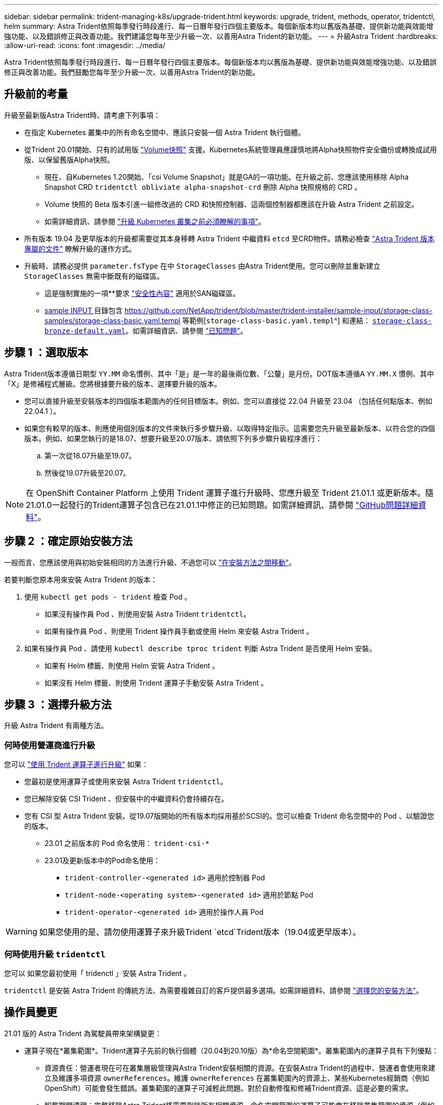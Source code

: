 ---
sidebar: sidebar 
permalink: trident-managing-k8s/upgrade-trident.html 
keywords: upgrade, trident, methods, operator, tridentctl, helm 
summary: Astra Trident依照每季發行時段進行、每一日曆年發行四個主要版本。每個新版本均以舊版為基礎、提供新功能與效能增強功能、以及錯誤修正與改善功能。我們建議您每年至少升級一次、以善用Astra Trident的新功能。 
---
= 升級Astra Trident
:hardbreaks:
:allow-uri-read: 
:icons: font
:imagesdir: ../media/


[role="lead"]
Astra Trident依照每季發行時段進行、每一日曆年發行四個主要版本。每個新版本均以舊版為基礎、提供新功能與效能增強功能、以及錯誤修正與改善功能。我們鼓勵您每年至少升級一次、以善用Astra Trident的新功能。



== 升級前的考量

升級至最新版Astra Trident時、請考慮下列事項：

* 在指定 Kubernetes 叢集中的所有命名空間中、應該只安裝一個 Astra Trident 執行個體。
* 從Trident 20.01開始、只有的試用版 https://kubernetes.io/docs/concepts/storage/volume-snapshots/["Volume快照"^] 支援。Kubernetes系統管理員應謹慎地將Alpha快照物件安全備份或轉換成試用版、以保留舊版Alpha快照。
+
** 現在、自Kubernetes 1.20開始、「csi Volume Snapshot」就是GA的一項功能。在升級之前、您應該使用移除 Alpha Snapshot CRD `tridentctl obliviate alpha-snapshot-crd` 刪除 Alpha 快照規格的 CRD 。
** Volume 快照的 Beta 版本引進一組修改過的 CRD 和快照控制器、這兩個控制器都應該在升級 Astra Trident 之前設定。
** 如需詳細資訊、請參閱 link:https://netapp.io/2020/01/30/alpha-to-beta-snapshots/["升級 Kubernetes 叢集之前必須瞭解的事項"^]。


* 所有版本 19.04 及更早版本的升級都需要從其本身移轉 Astra Trident 中繼資料 `etcd` 至CRD物件。請務必檢查 link:https://docs.netapp.com/us-en/trident/earlier-versions.html["Astra Trident 版本專屬的文件"] 瞭解升級的運作方式。
* 升級時、請務必提供 `parameter.fsType` 在中 `StorageClasses` 由Astra Trident使用。您可以刪除並重新建立 `StorageClasses` 無需中斷既有的磁碟區。
+
** 這是強制實施的一項**要求 https://kubernetes.io/docs/tasks/configure-pod-container/security-context/["安全性內容"^] 適用於SAN磁碟區。
** https://github.com/NetApp/trident/tree/master/trident-installer/sample-input[sample INPUT ^] 目錄包含 https://github.com/NetApp/trident/blob/master/trident-installer/sample-input/storage-class-samples/storage-class-basic.yaml.templ 等範例[`storage-class-basic.yaml.templ`^] 和連結： https://github.com/NetApp/trident/blob/master/trident-installer/sample-input/storage-class-samples/storage-class-bronze-default.yaml[`storage-class-bronze-default.yaml`^]。如需詳細資訊、請參閱 link:../trident-rn.html["已知問題"]。






== 步驟 1 ：選取版本

Astra Trident版本遵循日期型 `YY.MM` 命名慣例、其中「是」是一年的最後兩位數、「公釐」是月份。DOT版本遵循A `YY.MM.X` 慣例、其中「X」是修補程式層級。您將根據要升級的版本、選擇要升級的版本。

* 您可以直接升級至安裝版本的四個版本範圍內的任何目標版本。例如、您可以直接從 22.04 升級至 23.04 （包括任何點版本、例如 22.04.1 ）。
* 如果您有較早的版本、則應使用個別版本的文件來執行多步驟升級、以取得特定指示。這需要您先升級至最新版本、以符合您的四個版本。例如、如果您執行的是18.07、想要升級至20.07版本、請依照下列多步驟升級程序進行：
+
.. 第一次從18.07升級至19.07。
.. 然後從19.07升級至20.07。





NOTE: 在 OpenShift Container Platform 上使用 Trident 運算子進行升級時、您應升級至 Trident 21.01.1 或更新版本。隨21.01.0一起發行的Trident運算子包含已在21.01.1中修正的已知問題。如需詳細資訊、請參閱 https://github.com/NetApp/trident/issues/517["GitHub問題詳細資料"^]。



== 步驟 2 ：確定原始安裝方法

一般而言、您應該使用與初始安裝相同的方法進行升級、不過您可以 link:../trident-get-started/kubernetes-deploy.html#moving-between-installation-methods["在安裝方法之間移動"]。

若要判斷您原本用來安裝 Astra Trident 的版本：

. 使用 `kubectl get pods - trident` 檢查 Pod 。
+
** 如果沒有操作員 Pod 、則使用安裝 Astra Trident `tridentctl`。
** 如果有操作員 Pod 、則使用 Trident 操作員手動或使用 Helm 來安裝 Astra Trident 。


. 如果有操作員 Pod 、請使用 `kubectl describe tproc trident` 判斷 Astra Trident 是否使用 Helm 安裝。
+
** 如果有 Helm 標籤、則使用 Helm 安裝 Astra Trident 。
** 如果沒有 Helm 標籤、則使用 Trident 運算子手動安裝 Astra Trident 。






== 步驟 3 ：選擇升級方法

升級 Astra Trident 有兩種方法。



=== 何時使用營運商進行升級

您可以 link:upgrade-operator.html["使用 Trident 運算子進行升級"] 如果：

* 您最初是使用運算子或使用來安裝 Astra Trident `tridentctl`。
* 您已解除安裝 CSI Trident 、但安裝中的中繼資料仍會持續存在。
* 您有 CSI 型 Astra Trident 安裝。從19.07版開始的所有版本均採用基於SCSI的。您可以檢查 Trident 命名空間中的 Pod 、以驗證您的版本。
+
** 23.01 之前版本的 Pod 命名使用： `trident-csi-*`
** 23.01及更新版本中的Pod命名使用：
+
*** `trident-controller-<generated id>` 適用於控制器 Pod
*** `trident-node-<operating system>-<generated id>` 適用於節點 Pod
*** `trident-operator-<generated id>` 適用於操作人員 Pod







WARNING: 如果您使用的是、請勿使用運算子來升級Trident `etcd`Trident版本（19.04或更早版本）。



=== 何時使用升級 `tridentctl`

您可以  如果您最初使用「 tridenctl 」安裝 Astra Trident 。

`tridentctl` 是安裝 Astra Trident 的傳統方法、為需要複雜自訂的客戶提供最多選項。如需詳細資料、請參閱 link:..trident-get-started/kubernetes-deploy.html#choose-your-installation-method["選擇您的安裝方法"]。



== 操作員變更

21.01 版的 Astra Trident 為駕駛員帶來架構變更：

* 運算子現在*叢集範圍*。Trident運算子先前的執行個體（20.04到20.10版）為*命名空間範圍*。叢集範圍內的運算子具有下列優點：
+
** 資源責任：營運者現在可在叢集層級管理與Astra Trident安裝相關的資源。在安裝Astra Trident的過程中、營運者會使用來建立及維護多項資源 `ownerReferences`。維護 `ownerReferences` 在叢集範圍內的資源上、某些Kubernetes經銷商（例如OpenShift）可能會發生錯誤。叢集範圍的運算子可減輕此問題。對於自動修復和修補Trident資源、這是必要的需求。
** 卸載期間清理：完整移除Astra Trident將需要刪除所有相關資源。命名空間範圍的運算子可能會在移除叢集範圍的資源（例如叢集角色、叢集角色繫結和Podcast安全性原則）時遇到問題、並導致不完整的清理。叢集範圍的運算子可消除此問題。使用者可以完全解除安裝Astra Trident、並視需要重新安裝。


* `TridentProvisioner` 現已取代為 `TridentOrchestrator` 作為用於安裝及管理Astra Trident的自訂資源。此外、也會在中引進新的欄位 `TridentOrchestrator` 規格使用者可以指定命名空間Trident必須使用安裝/升級 `spec.namespace` 欄位。您可以參考範例 https://github.com/NetApp/trident/blob/stable/v21.01/deploy/crds/tridentorchestrator_cr.yaml["請按這裡"^]。

